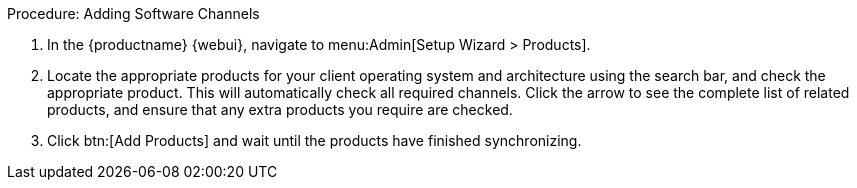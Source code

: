 .Procedure: Adding Software Channels
. In the {productname} {webui}, navigate to menu:Admin[Setup Wizard > Products].
. Locate the appropriate products for your client operating system and architecture using the search bar, and check the appropriate product. This will automatically check all required channels. Click the arrow to see the complete list of related products, and ensure that any extra products you require are checked.
. Click btn:[Add Products] and wait until the products have finished synchronizing.
